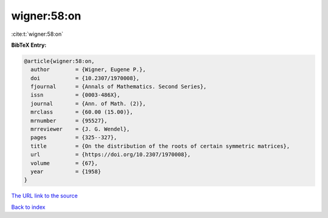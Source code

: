 wigner:58:on
============

:cite:t:`wigner:58:on`

**BibTeX Entry:**

.. code-block:: bibtex

   @article{wigner:58:on,
     author        = {Wigner, Eugene P.},
     doi           = {10.2307/1970008},
     fjournal      = {Annals of Mathematics. Second Series},
     issn          = {0003-486X},
     journal       = {Ann. of Math. (2)},
     mrclass       = {60.00 (15.00)},
     mrnumber      = {95527},
     mrreviewer    = {J. G. Wendel},
     pages         = {325--327},
     title         = {On the distribution of the roots of certain symmetric matrices},
     url           = {https://doi.org/10.2307/1970008},
     volume        = {67},
     year          = {1958}
   }

`The URL link to the source <https://doi.org/10.2307/1970008>`__


`Back to index <../By-Cite-Keys.html>`__
